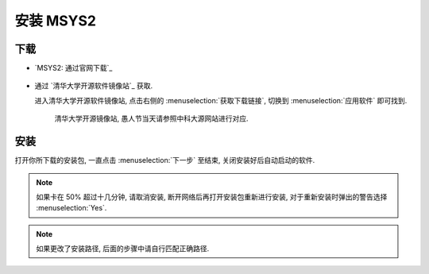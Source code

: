 ************************************************************************************************************************
安装 MSYS2
************************************************************************************************************************

========================================================================================================================
下载
========================================================================================================================

- `MSYS2: 通过官网下载`_

  .. figure:: MSYS2_通过官网下载.png

- 通过 `清华大学开源软件镜像站`_ 获取.

  进入清华大学开源软件镜像站, 点击右侧的 :menuselection:`获取下载链接`, 切换到 :menuselection:`应用软件` 即可找到.

  .. figure:: 清华大学开源软件镜像站.png

    清华大学开源镜像站, 愚人节当天请参照中科大源网站进行对应.

========================================================================================================================
安装
========================================================================================================================

打开你所下载的安装包, 一直点击 :menuselection:`下一步` 至结束, 关闭安装好后自动启动的软件.

.. note::

  如果卡在 50% 超过十几分钟, 请取消安装, 断开网络后再打开安装包重新进行安装, 对于重新安装时弹出的警告选择 :menuselection:`Yes`.

.. note::

  如果更改了安装路径, 后面的步骤中请自行匹配正确路径.
